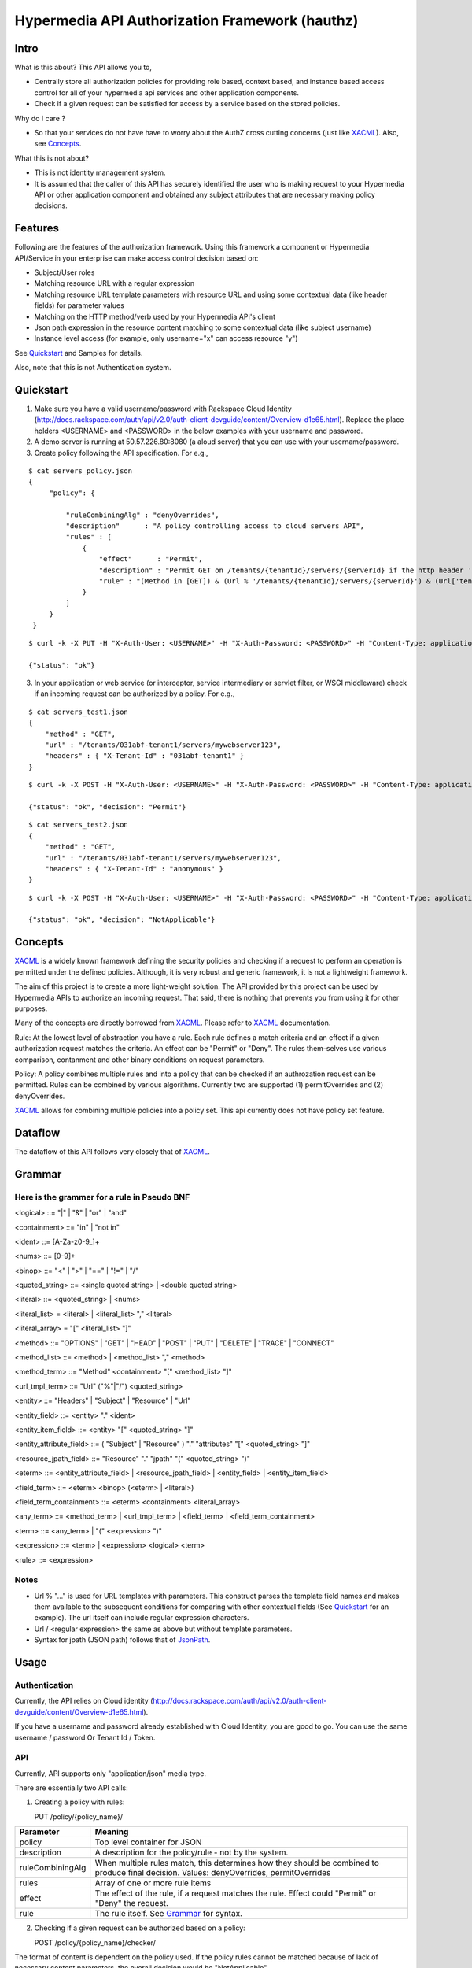 ===============================================
Hypermedia API Authorization Framework (hauthz)
===============================================

.. raw:: html

  <style> .red {color:red} </style>


.. role:: red

.. _XACML: http://docs.oasis-open.org/xacml/3.0/xacml-3.0-core-spec-os-en.pdf

.. _JsonPath: http://goessner.net/articles/JsonPath/


Intro
=====

What is this about? This API allows you to,

- Centrally store all authorization policies for providing role based, context based, and instance based access control for all of your hypermedia api services and other application components.

- Check if a given request can be satisfied for access by a service based on the stored policies.

Why do I care ?

- So that your services do not have have to worry about the AuthZ cross cutting concerns (just like XACML_). Also, see `Concepts`_.

What this is not about?

- This is not identity management system. 
- It is assumed that the caller of this API has securely identified the user who is making request to your Hypermedia API or other application component and obtained any subject attributes that are necessary making policy decisions.


Features
========

Following are the features of the authorization framework. Using this framework a component or Hypermedia API/Service in your enterprise can make access control decision based on:

- Subject/User roles
- Matching resource URL with a regular expression
- Matching resource URL template parameters with resource URL and using some contextual data (like header fields) for parameter values
- Matching on the HTTP method/verb used by your Hypermedia API's client
- Json path expression in the resource content matching to some contextual data (like subject username)
- Instance level access (for example, only username="x" can access resource "y")


See `Quickstart`_ and Samples for details.

Also, note that this is not Authentication system.


Quickstart
==========

1) Make sure you have a valid username/password with Rackspace Cloud Identity (http://docs.rackspace.com/auth/api/v2.0/auth-client-devguide/content/Overview-d1e65.html). Replace the place holders <USERNAME> and <PASSWORD> in the below examples with your username and password.

2) A demo server is running at 50.57.226.80:8080 (a aloud server) that you can use with your username/password.

3) Create policy following the API specification. For e.g.,

::

   $ cat servers_policy.json 
   {
        "policy": {

            "ruleCombiningAlg" : "denyOverrides",
            "description"      : "A policy controlling access to cloud servers API",
            "rules" : [
                {
                    "effect"      : "Permit",
                    "description" : "Permit GET on /tenants/{tenantId}/servers/{serverId} if the http header 'X-Tenant-Id' matches URL value for parameer tenantId",
                    "rule" : "(Method in [GET]) & (Url % '/tenants/{tenantId}/servers/{serverId}') & (Url['tenantId'] == Headers['X-Tenant-Id'])"
                }
            ]
        }
    }

::

   $ curl -k -X PUT -H "X-Auth-User: <USERNAME>" -H "X-Auth-Password: <PASSWORD>" -H "Content-Type: application/json" https://50.57.226.80:8080/policy/servers_policy/ -d @servers_policy.json
   
   {"status": "ok"}
    

3) In your application or web service (or interceptor, service intermediary or servlet filter, or WSGI middleware) check if an incoming request can be authorized by a policy. For e.g.,

::

    $ cat servers_test1.json 
    {
        "method" : "GET",
        "url" : "/tenants/031abf-tenant1/servers/mywebserver123",
        "headers" : { "X-Tenant-Id" : "031abf-tenant1" }
    }

::

    $ curl -k -X POST -H "X-Auth-User: <USERNAME>" -H "X-Auth-Password: <PASSWORD>" -H "Content-Type: application/json" https://50.57.226.80:8080/policy/servers_policy/checker/ -d @servers_test1.json 

    {"status": "ok", "decision": "Permit"}


::

    $ cat servers_test2.json
    {
        "method" : "GET",
        "url" : "/tenants/031abf-tenant1/servers/mywebserver123",
        "headers" : { "X-Tenant-Id" : "anonymous" }
    }


::

    $ curl -k -X POST -H "X-Auth-User: <USERNAME>" -H "X-Auth-Password: <PASSWORD>" -H "Content-Type: application/json" https://50.57.226.80:8080/policy/servers_policy/checker/ -d @servers_test2.json 

    {"status": "ok", "decision": "NotApplicable"}



Concepts
========

XACML_ is a widely known framework defining the security policies and checking if a request to perform an operation is permitted under the defined policies. Although, it is very robust and generic framework, it is not a lightweight framework.

The aim of this project is to create a more light-weight solution. The API provided by this project can be used by Hypermedia APIs to authorize an incoming request. That said, there is nothing that prevents you from using it for other purposes. 

Many of the concepts are directly borrowed from XACML_. Please refer to XACML_ documentation.

Rule: At the lowest level of abstraction you have a rule. Each rule defines a match criteria and an effect if a given authorization request matches the criteria. An effect can be "Permit" or "Deny". The rules them-selves use various comparison, contanment and other binary conditions on request parameters.

Policy: A policy combines multiple rules and into a policy that can be checked if an authrozation request can be permitted. Rules can be combined by various algorithms. Currently two are supported (1) permitOverrides and (2) denyOverrides.


XACML_ allows for combining multiple policies into a policy set. This api currently does not have policy set feature.


Dataflow
========

The dataflow of this API follows very closely that of XACML_.


.. image:: dataflow.png



Grammar
=======


Here is the grammer for a rule in Pseudo BNF
--------------------------------------------

<logical> ::= "|"  | "&" | "or" | "and" 

<containment> ::= "in" | "not in"

<ident> ::= [A-Za-z0-9_]+

<nums> ::= [0-9]+

<binop> ::= "<" | ">" | "==" | "!=" | "/"

<quoted_string> ::= <single quoted string> | <double quoted string>

<literal> ::= <quoted_string> | <nums>

<literal_list> = <literal> | <literal_list> "," <literal>

<literal_array> = "[" <literal_list> "]"

<method> ::= "OPTIONS" | "GET" | "HEAD" | "POST" | "PUT" | "DELETE" |  "TRACE" | "CONNECT" 

<method_list> ::= <method> | <method_list> "," <method>

<method_term> ::= "Method" <containment> "[" <method_list> "]"

<url_tmpl_term> ::= "Url" ("%"|"/") <quoted_string>

<entity> ::= "Headers" | "Subject" | "Resource" | "Url"

<entity_field> ::=  <entity> "." <ident>

<entity_item_field> ::= <entity> "[" <quoted_string> "]"

<entity_attribute_field> ::= ( "Subject" | "Resource" ) "." "attributes" "[" <quoted_string> "]"

<resource_jpath_field> ::= "Resource" "." "jpath"  "(" <quoted_string> ")"

<eterm> ::= <entity_attribute_field> | <resource_jpath_field> | <entity_field> | <entity_item_field>

<field_term> ::= <eterm> <binop> (<eterm> | <literal>)

<field_term_containment> ::= <eterm> <containment> <literal_array>

<any_term> ::= <method_term> | <url_tmpl_term> | <field_term> | <field_term_containment>

<term> ::= <any_term>  | "(" <expression> ")"

<expression> ::= <term>  | <expression> <logical> <term>

<rule> ::= <expression>


Notes
-----
- Url % "..." is used for URL templates with parameters. This construct parses the template field names and makes them available to the subsequent conditions for comparing with other contextual fields (See `Quickstart`_ for an example). The url itself can include regular expression characters.
- Url / <regular expression> the same as above but without template parameters.
- Syntax for jpath (JSON path) follows that of JsonPath_.

Usage
=====

Authentication
--------------

Currently, the API relies on Cloud identity (http://docs.rackspace.com/auth/api/v2.0/auth-client-devguide/content/Overview-d1e65.html).

If you have a username and password already established with Cloud Identity, you are good to go. You can use the same username / password Or Tenant Id / Token. 


API
---

Currently, API supports only "application/json" media type.

There are essentially two API calls:

1) Creating a policy with rules:

   PUT /policy/{policy_name}/

+------------------------+-----------------------------------------+
| Parameter              | Meaning                                 |
|                        |                                         |
+========================+=========================================+
| policy                 | Top level container for JSON            |
+------------------------+-----------------------------------------+
| description            | A description for the policy/rule -     |
|                        | not by the system.                      |
+------------------------+-----------------------------------------+
| ruleCombiningAlg       | When multiple rules match,              |
|                        | this determines how they should         |
|                        | be combined to produce final decision.  |
|                        | Values: denyOverrides, permitOverrides  |
+------------------------+-----------------------------------------+
| rules                  | Array of one or more rule items         |
+------------------------+-----------------------------------------+
| effect                 | The effect of the rule, if a request    |
|                        | matches the rule. Effect could "Permit" |
|                        | or "Deny" the request.                  |
+------------------------+-----------------------------------------+ 
| rule                   | The rule itself. See `Grammar`_ for     |
|                        | syntax.                                 |
+------------------------+-----------------------------------------+



2) Checking if a given request can be authorized based on a policy:


   POST /policy/{policy_name}/checker/

The format of content is dependent on the policy used. If the policy rules cannot be matched
because of lack of necessary content parameters, the overall decision would be "NotApplicable".

General parameters in the request are given below. See samples for further details.

+------------------------+--------------------------------------------+
| Parameter              | Meaning                                    |
|                        |                                            |
+========================+============================================+
| method                 | HTTP method used by client when requesting |
|                        | access to the resource. Rule's "Method"    |
|                        | looks the value of this parameter for a    |
|                        | match.                                     | 
+------------------------+--------------------------------------------+
| url                    | HTTP url used by client when requesting    |
|                        | access to the resource. Rule's "Url"       |
|                        | looks the value of this parameter for      |
|                        | templated or pure regular expression match.| 
+------------------------+--------------------------------------------+
| subject                | Details of the subject requesting          |
|                        | access to the resource. It is a JSON       |
|                        | with fields that would be used by rule(s)  |
|                        | for a match. Usually, they are obtained    |
|                        | from an identity system before making      |
|                        | authZ checks. Rule's "Subject" construct   | 
|                        | looks into this structure for match. Most  |
|                        | common fields are: "id" and "role".        |
+------------------------+--------------------------------------------+
| headers                | HTTP headers used by client when requesting|
|                        | access to the resource. These could be     |
|                        | augmented/modified by the context handler  |
|                        | before making authZ check request. Rule's  | 
|                        | "Headers" construct looks into this        |
|                        | structure for match.                       |
+------------------------+--------------------------------------------+


Samples
=======

An example demonstrating multiple features
------------------------------------------

First create policy,

::

    $ cat medical_policy.json 
    {
        "policy" : {
            "description" : "Policy controlling access to a patent's medical records",
            "ruleCombiningAlg" : "permitOverrides",
            "rules": [
                {
                    "effect" : "Permit",
                    "description": "A patient can read his/her own medical record",
                    "rule" : "(Method in [GET]) and (Url % '.*/service/record/medical$') and (Resource.jpath('$..record.patient.patient-number') == Subject.attributes['patient-number'] )"
                },
                {
                    "effect" : "Permit",
                    "description": "A patient's own guardian or parent can read medical record as long as patient age is below 16",
                    "rule" : "(Method in [GET]) & ( (Resource.jpath('$..record.patient.parent') == Subject.attributes['parent'] ) | (Resource.jpath('$..record.patient.guardian-id') == Subject.attributes['guardian-id'] ) ) & (Resource.jpath('$..record.patient.age') < 16)"
                }

            ]
        }
    }

::

    $ curl -k -X PUT -H "X-Auth-User: <USERNAME>" -H "X-Auth-Password: <PASSWORD>" -H "Content-Type: application/json" https://50.57.226.80:8080/policy/medical/ -d @medical_policy.json 

Now, check if a request can be permitted by the policy,

::


    $ cat medical_request1.json 
    {
        "method" : "GET",
        "url" : "https://medical.org/web/service/record/medical",
        "subject" : { 
            "attributes" :  {  
                "parent" : "MPN-131abd",
                "patient-number" : "MPN-031abf"
            }
        },
        "resource" : {
            "record": { 
                "patient" : { 
                    "parent" : "MPN-131abd",
                    "patient-number" : "MPN-031abe",
                    "age" : 15
                }
            } 
        }
    }


::

    $ curl -k -X POST -H "X-Auth-User: <USERNAME>" -H "X-Auth-Password: <PASSWORD>" -H "Content-Type: application/json" https://50.57.226.80:8080/policy/medical/checker/ -d @medical_request1.json 

    {"status": "ok", "decision": "Permit"}

    $

Let's try another with request that does not match any rules, and hence the policy is not applicable,

::

    $ cat medical_request2.json 
    {
        "method" : "GET",
        "url" : "https://medical.org/web/service/record/medical",
        "subject" : { 
            "attributes" :  {  
                "parent" : "MPN-131abd",
                "patient-number" : "MPN-031abf"
            }
        },
        "resource" : {
            "record": { 
                "patient" : { 
                    "parent" : "MPN-131abd",
                    "patient-number" : "MPN-031abe",
                    "age" : 17
                }
            } 
        }
    }


::

    $ curl -k -X POST -H "X-Auth-User: <USERNAME>" -H "X-Auth-Password: <PASSWORD>" -H "Content-Type: application/json" https://50.57.226.80:8080/policy/medical/checker/ -d @medical_request2.json 

    {"status": "ok", "decision": "NotApplicable"}



Role based access control
-------------------------

Following sample demonstrates how role based access control can be performed. It is the responsibility of PEP to get the subject's roles securely from PIP before checking the access with this API (PDP). 

For example, a middleware or service intermediary acting as a PEP can contact an Identity system to authenticate the user and retrieve the user roles. Then, the intermediary calls the API provided this framework to check if access is permitted or not.


::

    $ cat roles1_policy.json 
    {
        "policy": {

            "ruleCombiningAlg" : "denyOverrides",
            "description"      : "A policy controlling access to virtualization infrasturcture API",
            "rules" : [
                {
                    "effect"      : "Permit",
                    "description" : "Permit GET on /servers/{serverId} if the subject's role is in 'Create' or 'Update' or 'Delete' or 'Read/Only'",
                    "rule" : "(Method in [GET]) and (Url / \".*/servers/[^/]+$\") and (Subject.role in ['Create', 'Update', 'Delete', 'Read/Only'])"
                }
            ]
        }
    }

    $ curl -k -X PUT -H "X-Auth-User: <USERNAME>" -H "X-Auth-Password: <PASSWORD>" -H "Content-Type: application/json" https://50.57.226.80:8080/policy/role_example1/ -d @roles1_policy.json

    {"status": "ok"}



Now, check a request if access can be permitted,


::

    $ cat roles1_test1.json 
    {
        "method" : "GET",
        "url" : "http://www.service.com/ctx/path/servers/ab-121-111",
        "subject" : {
           "role" : "Create"
        },
        "headers" : { "X-Tenant-Id" : "031abf-tenant1" }
     }


    $ curl -k -X POST -H "X-Auth-User: <USERNAME>" -H "X-Auth-Password: <PASSWORD>" -H "Content-Type: application/json" https://50.57.226.80:8080/policy/role_example1/checker/ -d @roles1_test1.json 

    {"status": "ok", "decision": "Permit"}


Another request from a subject with a role not permitted by the above policy,

::

    $ cat roles1_test2.json 
    {
        "method" : "GET",
        "url" : "http://www.service.com/ctx/path/servers/ab-121-111",
        "subject" : {
           "role" : "Create"
        },
        "headers" : { "X-Tenant-Id" : "031abf-tenant1" }
    }


    $ curl -k -X POST -H "X-Auth-User: <USERNAME>" -H "X-Auth-Password: <PASSWORD>" -H "Content-Type: application/json" https://50.57.226.80:8080/policy/role_example1/checker/ -d @roles1_test2.json 

    {"status": "ok", "decision": "NotApplicable"}


Condition on URL template parameters
------------------------------------

See example in `Quickstart`_ section.
